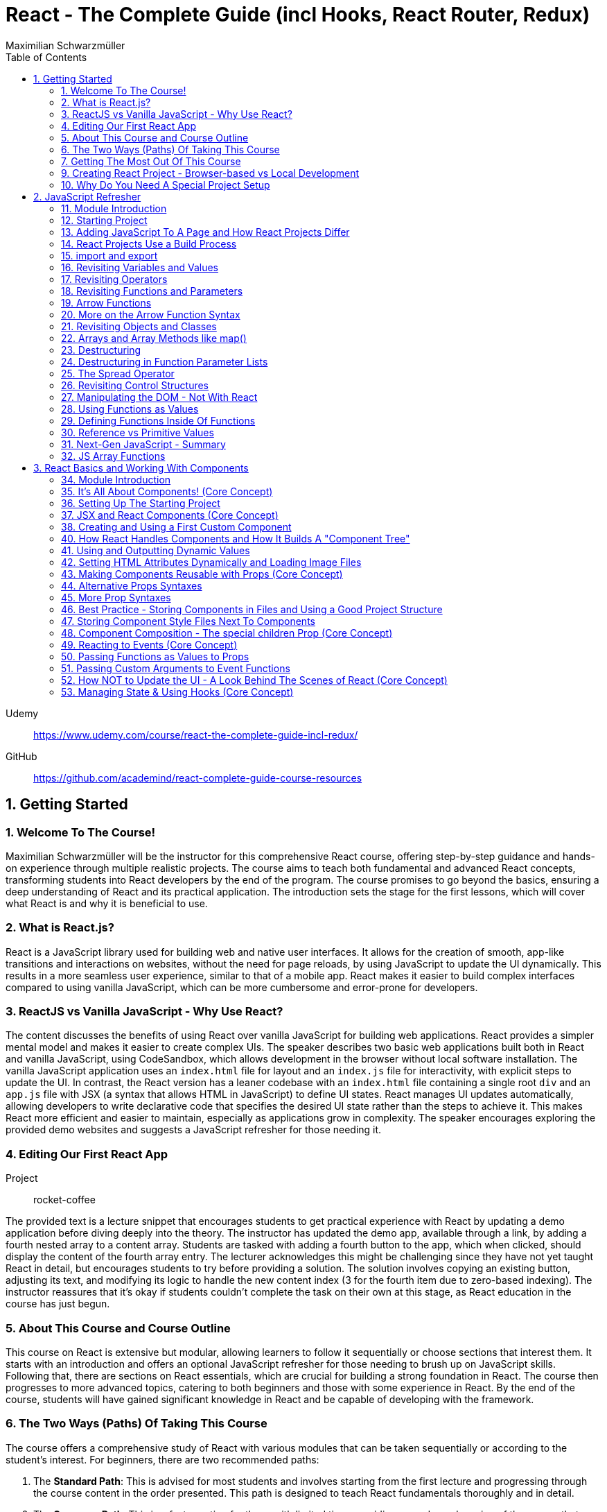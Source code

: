 = React - The Complete Guide (incl Hooks, React Router, Redux)
:source-highlighter: coderay
:icons: font
:toc: left
:toclevels: 4
Maximilian Schwarzmüller

Udemy::
https://www.udemy.com/course/react-the-complete-guide-incl-redux/

GitHub::
https://github.com/academind/react-complete-guide-course-resources

== 1. Getting Started

===  1. Welcome To The Course!

Maximilian Schwarzmüller will be the instructor for this comprehensive React course, offering step-by-step guidance and hands-on experience through multiple realistic projects. The course aims to teach both fundamental and advanced React concepts, transforming students into React developers by the end of the program. The course promises to go beyond the basics, ensuring a deep understanding of React and its practical application. The introduction sets the stage for the first lessons, which will cover what React is and why it is beneficial to use.

=== 2. What is React.js?

React is a JavaScript library used for building web and native user interfaces. It allows for the creation of smooth, app-like transitions and interactions on websites, without the need for page reloads, by using JavaScript to update the UI dynamically. This results in a more seamless user experience, similar to that of a mobile app. React makes it easier to build complex interfaces compared to using vanilla JavaScript, which can be more cumbersome and error-prone for developers.

=== 3. ReactJS vs Vanilla JavaScript - Why Use React?

The content discusses the benefits of using React over vanilla JavaScript for building web applications. React provides a simpler mental model and makes it easier to create complex UIs. The speaker describes two basic web applications built both in React and vanilla JavaScript, using CodeSandbox, which allows development in the browser without local software installation. The vanilla JavaScript application uses an `index.html` file for layout and an `index.js` file for interactivity, with explicit steps to update the UI. In contrast, the React version has a leaner codebase with an `index.html` file containing a single root `div` and an `app.js` file with JSX (a syntax that allows HTML in JavaScript) to define UI states. React manages UI updates automatically, allowing developers to write declarative code that specifies the desired UI state rather than the steps to achieve it. This makes React more efficient and easier to maintain, especially as applications grow in complexity. The speaker encourages exploring the provided demo websites and suggests a JavaScript refresher for those needing it.

=== 4. Editing Our First React App

Project:: rocket-coffee

The provided text is a lecture snippet that encourages students to get practical experience with React by updating a demo application before diving deeply into the theory. The instructor has updated the demo app, available through a link, by adding a fourth nested array to a content array. Students are tasked with adding a fourth button to the app, which when clicked, should display the content of the fourth array entry. The lecturer acknowledges this might be challenging since they have not yet taught React in detail, but encourages students to try before providing a solution. The solution involves copying an existing button, adjusting its text, and modifying its logic to handle the new content index (3 for the fourth item due to zero-based indexing). The instructor reassures that it's okay if students couldn't complete the task on their own at this stage, as React education in the course has just begun.

=== 5. About This Course and Course Outline

This course on React is extensive but modular, allowing learners to follow it sequentially or choose sections that interest them. It starts with an introduction and offers an optional JavaScript refresher for those needing to brush up on JavaScript skills. Following that, there are sections on React essentials, which are crucial for building a strong foundation in React. The course then progresses to more advanced topics, catering to both beginners and those with some experience in React. By the end of the course, students will have gained significant knowledge in React and be capable of developing with the framework.

=== 6. The Two Ways (Paths) Of Taking This Course

The course offers a comprehensive study of React with various modules that can be taken sequentially or according to the student’s interest. For beginners, there are two recommended paths:

1. The **Standard Path**: This is advised for most students and involves starting from the first lecture and progressing through the course content in the order presented. This path is designed to teach React fundamentals thoroughly and in detail.

2. The **Summary Path**: This is a faster option for those with limited time, providing a condensed version of the course that covers the most crucial React concepts in a single section. It lacks the depth of the standard path and skips over some advanced topics and best practices.

Additionally, the **Summary Section** can be used as a refresher after completing the course to reinforce the key concepts learned. The course caters to all levels of React knowledge, ensuring that both beginners and those with prior experience can benefit from the content provided.

=== 7. Getting The Most Out Of This Course

The course is designed to provide a lot of content and different paths to learn it, but it is important that participants meet the prerequisites, which include basic web development and JavaScript knowledge. An optional JavaScript refresher section is available but is not a substitute for a complete JavaScript course. The course is not suitable for absolute beginners to JavaScript or web development.

Participants are encouraged to watch the course videos at their own pace, rewatching or pausing as needed to understand the concepts. Practicing the material by completing coding exercises, building demo projects, and trying out steps independently is crucial for learning React.

The course offers code snapshots on GitHub to help when participants get stuck, and there is a Q&A section for asking and answering questions. Contributing to the Q&A not only assists others but also reinforces the participant's own learning. Additionally, access to a Discord server is provided to foster a community learning environment.

=== 9. Creating React Project - Browser-based vs Local Development

CodeSandbox::
https://codesandbox.io

The course introduces React and how to create React projects. For a quick start, the instructor suggests using `react.new` in the browser to set up an in-browser React project workspace with CodeSandbox. This method requires no local installation and is ideal for situations where software installation is not permitted, such as on company computers with restricted permissions.

For those who prefer a local development environment, the instructor recommends using Visual Studio Code as a code editor and installing NodeJS from nodejs.org. Tools like Vite or Create React App can be used to create local React projects, and they both rely on NodeJS. Once a local project is set up, `npm install` must be run to install dependencies, and `npm run dev` starts a development server for live previews of the project.

Throughout the course, the instructor provides both CodeSandbox-based projects and local project zip files, allowing learners to choose their preferred development environment. The necessity for such a setup is to efficiently work on and preview React code with all dependencies and configurations in place.

=== 10. Why Do You Need A Special Project Setup

The provided content explains why developers cannot use simple HTML and JavaScript files for writing React code. The reason is that React code typically uses JSX (JavaScript XML) syntax, which isn't recognized by browsers. Therefore, the code must be transformed into browser-compatible code, often with optimizations to improve website performance. Tools like Vite are necessary for this transformation process. CodeSandbox is an online environment that simplifies the setup, allowing developers to focus on writing React code without setting up projects locally. Throughout the course being discussed, the instructor will provide starting projects in both CodeSandbox and local versions to allow learners to concentrate on learning React without worrying about project setup.

== 2. JavaScript Refresher

GitHub:: https://github.com/academind/react-complete-guide-course-resources/tree/main/code/02%20JS%20Refresher/code/finished

CodeSandbox:: https://codesandbox.io/s/javascript-refresher-start-rytt3j

=== 11. Module Introduction

This section of the course provides an optional JavaScript refresher aimed at those who haven't used JavaScript recently or lack extensive experience. It's not a full JavaScript course, but it revisits essential JavaScript concepts and syntax with a focus on modern features necessary for writing React code. The section is recommended for solidifying the JavaScript foundations needed for React development, but it's not suitable for complete beginners to JavaScript, who should learn the basics before proceeding with this course.

=== 12. Starting Project

The content discusses setting up a basic web project in CodeSandbox, which includes an HTML file and assets but no JavaScript code yet. It will be used as a practice environment for exploring JavaScript features. The focus will be on writing code that outputs content to the console, which can be accessed in CodeSandbox. The purpose of this project is not to create a fancy JavaScript-based project, but rather to refresh JavaScript knowledge essential for building React applications.

=== 13. Adding JavaScript To A Page and How React Projects Differ

Example::
`react-complete-guide-course-resources/code/02 JS Refresher/code/finished/index.html`

This section discusses the versatility of JavaScript, its execution environments, and how it is used in web development, particularly within the context of a React course.

Summary:

- JavaScript is a versatile language that can be executed in multiple environments, including browsers, servers (via Node.js and Deno), and mobile devices (using frameworks like Capacitor or React Native).
- The focus of the discussion is on using JavaScript in the browser since React is a front-end library for building user interfaces.
- JavaScript code can be added to a website using the `<script>` tag either inline within HTML files or by linking to external `.js` files. The latter is preferred for maintainability.
- JavaScript files can be imported into HTML with the `<script>` tag's `src` attribute, and the `defer` attribute is used to ensure scripts execute after the HTML document is fully parsed.
- Modern JavaScript projects often use the `type="module"` attribute in `<script>` tags to enable the use of JavaScript modules, allowing `import` and `export` syntax between files.
- In React projects, script tags are typically injected into the HTML file automatically as part of a build process, which will be covered in subsequent lectures.

=== 14. React Projects Use a Build Process

The provided content explains that in a React project, you might not see any script tags directly in the index.html file. Despite this, the React application still runs because it undergoes a build process that transforms the written code into executable code for the browser. This transformation is done by tools listed in the project's package.json file, such as React Scripts. These tools convert the code, including JSX (a syntax extension for JavaScript), into standard JavaScript that browsers can execute. The build process also optimizes the code for production by minifying it, making it smaller and more efficient to download. This is why NodeJS is required for React projects, as it supports the background processes and tools necessary for the build. The speaker emphasizes that understanding this build process is crucial, and notes that for the particular vanilla JavaScript project being discussed, JSX and the build process are not applicable, so any JSX code would need to be removed to avoid errors.

=== 15. import and export

The provided text is an explanation of the import and export syntax in JavaScript, which is important for managing and maintaining code in React applications and other advanced JavaScript projects. Here's a summary of the points covered:

1. **Splitting Code:** It's a best practice to split code across multiple files using the import and export keywords to keep it manageable in advanced JavaScript projects such as React applications.

2. **Exporting:** To make a variable available in other files, you use the `export` keyword before the variable declaration. For example, exporting an API key variable from a `util.js` file so it can be used in an `app.js` file.

3. **Importing:** To use an exported variable in another file, you use the `import` keyword with curly braces containing the name of the exported item, followed by the `from` keyword and the relative path to the file where the variable is exported.

4. **Module Type:** For import and export to work, your script tag needs to include `type="module"`. However, in React projects with a build process, this attribute is not needed because the build process compiles all imports and exports into fewer files for the browser.

5. **Default Exports:** A file can have a single default export using the `export default` syntax. The default export doesn't require a name and can be imported without curly braces, assigning any name you want in the importing file.

6. **Named vs Default Exports:** You can have multiple named exports in a file but only one default export. Named exports are imported with their original names inside curly braces, while a default export is imported without curly braces and can be named arbitrarily by the importer.

7. **Importing Multiple Exports:** If you have multiple named exports, you can import them all as a comma-separated list inside curly braces or group them together into a JavaScript object using `import * as AliasName from 'filePath'`.

8. **Aliases:** You can rename imports using the `as` keyword to assign an alias to an imported item, allowing you to refer to it by a different name in the importing file.

The text emphasizes that understanding these import and export concepts is essential for the course and React development in general.

=== 16. Revisiting Variables and Values

The provided text is a tutorial on foundational JavaScript concepts, focusing on variables, values, and operators. The tutorial emphasizes that JavaScript applications are fundamentally about handling data, such as strings, numbers, booleans, and special values like null, undefined, and objects. The speaker explains how to create and use variables in JavaScript, highlighting the use of the `let` and `const` keywords. 

Variables in JavaScript are data containers with names that follow certain rules, such as camel case notation and restrictions on the use of special characters. `let` allows for the creation of variables that can be reassigned, whereas `const` is used for variables that should not be reassigned. The speaker also discusses the benefits of using variables, including code reusability and readability, as well as the ability to change a value in one place and have it update throughout the code.

The speaker mentions different philosophies within the JavaScript community regarding the use of `let` and `const`, with some developers preferring `const` to clearly indicate variables that should not be reassigned. The speaker personally advocates for using `const` when appropriate but acknowledges that developers can choose what works best for them, as long as they understand the differences between `let` and `const`.

=== 17. Revisiting Operators

The provided text discusses several fundamental concepts in JavaScript:

1. **let and const**: The text begins by mentioning the importance of `let` and `const` for declaring variables, but does not elaborate on their specifics.

2. **Operators**: It highlights that operators are used to perform operations in JavaScript, such as arithmetic with plus (+), minus (-), multiplication (*), and division (/). The plus operator can also concatenate strings, combining them into a longer string.

3. **String Concatenation**: The text explains that the plus operator can be used not only with numbers but also with strings (e.g., "hello" + "world" results in "helloworld").

4. **Equality and Comparison Operators**: The triple equal sign (===) checks for equality and returns a Boolean value. Other comparison operators include greater than (>), less than (<), greater than or equal to (>=), and less than or equal to (<=).

5. **Conditional Execution**: The text mentions that comparison operators are often used with `if` statements to execute code conditionally. An example is given where 10 is compared to 10, which always returns true, but it notes that in practice, conditions would typically involve dynamic user input.

6. **Usage in React**: Finally, it states that in the context of React development, which will be covered in the course, these concepts will be applied to build applications with more meaningful and dynamic conditions. 

In summary, the text introduces the concepts of variable declaration with `let` and `const`, arithmetic and string concatenation with operators, equality and comparison operators, and the use of these operators in conjunction with `if` statements for conditional code execution, particularly within the scope of React applications.

=== 18. Revisiting Functions and Parameters

The content explains the concept of functions in JavaScript. Functions are blocks of code that are defined to execute at a later time, and they can be called multiple times. They are created using the `function` keyword followed by a name, a set of parentheses for parameters, and curly braces containing the code to be executed. Parameters can be added to functions to accept input values, and default parameter values can also be specified. Functions can return values using the `return` keyword. Naming of functions (and variables) should be descriptive of their purpose or the actions they perform. The content also introduces the idea that React components can be defined as functions, which will be explored later in the course.

=== 19. Arrow Functions

The text discusses two ways to define functions in JavaScript: traditional function declaration and arrow functions. Arrow functions are particularly useful for anonymous functions that do not need a name, such as those passed as callbacks in event listeners (e.g., `onClick` in React). The arrow function syntax is shorter as it omits the `function` keyword and uses an arrow (`=>`) to separate the parameter list from the function body. Both traditional functions and arrow functions can be used to define anonymous functions, and both can include a `return` statement if needed. The text indicates that both styles will be demonstrated in the course, and while the choice of syntax is ultimately up to the developer, it is important to be familiar with both methods.

=== 20. More on the Arrow Function Syntax

Arrow functions in JavaScript allow for shorter syntax in certain cases:

1) You can omit parentheses around the parameter if there is exactly one parameter. No parameter or multiple parameters require parentheses.

2) You can omit curly braces and the `return` keyword if the function body consists solely of a return statement.

3) When returning an object directly, you must wrap the object literal in parentheses to distinguish it from a function body.

=== 21. Revisiting Objects and Classes

This passage explains how objects in JavaScript can be used to group multiple values and functions together, providing examples and demonstrating the syntax for creating and using objects.

- Objects consist of key-value pairs where the keys are descriptive strings that follow naming rules and the values can be any data type.
- Dot notation is used to access the properties or methods of an object (e.g., `user.name` or `user.greet()`).
- Functions within an object are called methods and can be defined without the `function` keyword. They can be executed using dot notation followed by parentheses.
- The `this` keyword can be used within methods to refer to other properties or methods within the same object.
- Objects can be created by directly defining them or by using a blueprint called a class.
- Classes start with a capital letter and can have a constructor function for initializing object properties.
- New instances of a class can be created using the `new` keyword and will inherit properties and methods defined in the class blueprint.
- The passage mentions that the `this` keyword and `class` keyword will not be heavily used in the course but are important JavaScript concepts to understand.

Overall, the text is an introduction to object creation, property and method access, and the use of the `this` and `class` keywords in JavaScript.

=== 22. Arrays and Array Methods like map()

In JavaScript, arrays are a special type of object used to store ordered lists of values. They are created using square brackets, and elements can be accessed by their index, with the first element at index 0. Arrays can hold various types of values, including other arrays, objects, numbers, and strings.

Elements in an array are separated by commas, and the array has built-in methods for manipulation and querying. For example, the `push` method adds a new element to the array, and the `findIndex` method locates the index of an element based on a test function provided by the developer. Another common method is `map`, which creates a new array by transforming each element of the original array according to a given function.

The `findIndex` method requires a function that returns `true` when the desired element is found. For concise code, arrow functions are often used. Similarly, the `map` method takes a function and applies it to each element, returning a new array with the transformed elements.

Arrays are essential in JavaScript because they allow developers to store and manipulate collections of data efficiently. They are particularly useful in frameworks like React for rendering lists of items on the web page.

=== 23. Destructuring

The provided text discusses two JavaScript features: array destructuring and object destructuring.

Array Destructuring:
- Instead of accessing array elements individually using their indexes (e.g., `userNameData[0]`), array destructuring allows you to create variables for each element in a single step using square brackets.
- With array destructuring, you assign the first variable to the first array element, the second variable to the second element, and so on.
- This syntax is shorter and makes the code more readable.

Object Destructuring:
- Similar to array destructuring, object destructuring allows you to create variables for object properties in a single step but using curly braces.
- The variable names must match the property names of the object, but you can use an alias by using a colon (e.g., `{ name: userName, age }` to rename `name` to `userName`).
- Object destructuring is also more concise and improves readability.

Both destructuring methods are essential in modern JavaScript, simplifying the code and making it easier to work with arrays and objects. These features will be frequently used throughout the course.


=== 24. Destructuring in Function Parameter Lists

The content explains how to apply object destructuring within function parameter lists. Instead of accessing object properties with dot notation inside a function, properties can be directly extracted into locally scoped variables through destructuring. The example given shows a `storeOrder` function that traditionally would use the object `order` to access properties (`order.id`, `order.currency`). With destructuring, the function signature is modified to directly extract `id` and `currency` from the passed object. This approach simplifies the code but does not change the fact that the function still receives a single object as its parameter. The example emphasizes that the function call does not change and still passes one argument, the object, despite the internal use of destructuring.

=== 25. The Spread Operator

The spread operator in JavaScript, denoted by three dots `...`, allows you to expand the elements of an array or the properties of an object into a new array or object. When merging arrays, using the spread operator will combine the elements of each array into a single, flat array, rather than nesting them. Similarly, when used with objects, the spread operator can be used to combine the properties of one object with another, resulting in a new object containing properties from both. This operator is useful for merging lists or combining objects without creating nested structures.

=== 26. Revisiting Control Structures

The content explains control structures in programming, focusing on the use of `if`, `else if`, and `else` statements. It describes how these structures are used to execute code based on certain conditions. The `if` statement runs code if a condition is true, `else if` provides additional conditions if the first is not met, and `else` is for when none of the conditions are true. The explanation includes a practical example where a user input (password) is checked against specific conditions using the `prompt` function in a browser. The summary also introduces the `for` loop, particularly the `for...of` loop, which iterates over an array and executes code for each element. An example is given where a `for...of` loop is used to log each hobby in a dummy hobbies array. The content highlights the importance of these control structures for directing the flow of a program's execution.


=== 27. Manipulating the DOM - Not With React

The content explains that in the course being referred to, directly manipulating the Document Object Model (DOM) using JavaScript to select, read, or change elements is not a common practice. This is because React, which is used in the course, handles DOM manipulation for the developer. React allows writing code in a declarative manner, which automates these tasks, unlike the imperative approach of manually selecting elements with methods like `querySelector`. Therefore, such direct DOM interactions will not be a focus in the course.

=== 28. Using Functions as Values

The section summarizes the concept of passing functions as values in JavaScript, a common feature in the language. It explains how functions can be passed as arguments to other functions, like the built-in `setTimeout` function provided by the browser. When passing a function as an argument, parentheses are omitted to prevent immediate execution; instead, the function itself is passed, allowing it to be executed later. This can be done by either defining the function in place or by passing a previously defined function by its name. The section also clarifies that not only built-in functions like `setTimeout` can accept functions as arguments but custom functions can as well. An example is provided where a custom function, `greeter`, accepts another function as an argument and executes it. This demonstrates the flexibility and power of functions in JavaScript as first-class objects that can be stored in variables, passed around, and executed within other functions.

=== 29. Defining Functions Inside Of Functions

The content discusses the concept of defining functions within other functions in JavaScript. It explains that while this might not be very common in vanilla JavaScript, it is a pattern that becomes particularly relevant in React. An example is given where a function named `init` contains another function called `greet`. The `greet` function can only be executed within the scope of `init` and is not accessible outside of it. Conversely, `init` can be executed because it is not nested within another function and is scoped to the overall file. The passage suggests that while this pattern may not be frequently used in plain JavaScript, it becomes significant in React development, which will be explored further in the course.

=== 30. Reference vs Primitive Values

The content explains the difference between primitive and reference values in JavaScript. Primitive values such as strings, numbers, and Booleans cannot be edited; instead, new values are created when changes are attempted. For example, using the `concat` method on a string creates a new string rather than altering the original one.

In contrast, objects and arrays are reference values, meaning that variables hold the memory address of where the object is stored rather than the value itself. Because of this, objects and arrays can be directly modified, such as by using the `push` method to add a new element to an array. Even if an object or array is assigned to a constant (`const`), it can still be manipulated because what remains constant is the memory address, not the value it points to. The `const` declaration only prevents reassignment of the variable, not modification of the value it references.

=== 31. Next-Gen JavaScript - Summary

The module introduces several advanced JavaScript features that are commonly used:

- **let & const**: These are replacements for `var`. `let` is used for variables that may change, while `const` is for variables which should not be reassigned.

- **ES6 Arrow Functions**: This modern syntax for functions can be shorter and has benefits concerning the `this` context. Examples show how to use arrow functions with different numbers of parameters and when simply returning a value.

- **Exports & Imports**: In modular JavaScript code, `export` is used to make parts of a module available for use elsewhere, while `import` allows you to access those parts in different files. There are default (unnamed) and named exports, and several ways to import them.

- **Classes**: These are a syntactical sugar over the traditional JavaScript prototype-based inheritance and constructor functions. Classes can have properties and methods, and they support inheritance.

- **Spread & Rest Operator**: The `...` operator can be used to either spread elements of an array or object into a new array or object, or to gather function arguments into a single array.

- **Destructuring**: This syntax provides a way to unpack values from arrays or properties from objects into distinct variables, which can simplify code, especially when used with function arguments.

=== 32. JS Array Functions

The provided content emphasizes the importance of JavaScript array functions such as `map()`, `filter()`, `reduce()`, and others, which are commonly used in React and other JavaScript-based technologies. These functions are crucial for manipulating arrays in an immutable manner. The text suggests visiting the Mozilla Developer Network (MDN) web docs for a comprehensive guide on these array methods. It highlights several key array methods that are particularly important in the context of the course, providing direct links to their documentation on MDN, including `map()`, `find()`, `findIndex()`, `filter()`, `reduce()`, `concat()`, `slice()`, and `splice()`.

== 3. React Basics and Working With Components

=== 34. Module Introduction

This section of the React Essentials Course will guide students through the creation of a demo web application using React, starting from scratch. It will cover vital React concepts such as components, JSX, props, and state. The course will teach students how to display data and make apps interactive by handling user events. By the end of the section, students will be able to build both static and dynamic interactive React applications, with no prior React knowledge required, although a basic understanding of JavaScript is necessary.

=== 35. It's All About Components! (Core Concept)

The core concept of React and its ecosystem is the use of Components. Components are reusable building blocks used to construct the user interface (UI) of React applications, regardless of their complexity. A well-designed React app is made by combining these Components, which encapsulate HTML, CSS, and JavaScript logic to define and control parts of the UI. This approach allows for easy management of complex UIs, enables code reuse, and ensures that related code is kept together, which simplifies development and reduces the likelihood of errors. Components also promote a separation of concerns, where different components handle different aspects of the UI. This pattern is beneficial not only in React but also in other front-end frameworks such as Angular, Vue, and Svelte, and extends beyond web development into areas like mobile development with frameworks like Flutter. The course will explore the creation and use of React Components in depth.

=== 36. Setting Up The Starting Project

The content explains how to get started with React components by using a prepared React project. There are two options for working on the project: using a provided CodeSandbox link for a browser-based environment or downloading an alternative zip file for local development.

For local development:

1. Open the extracted project folder with a code editor like Visual Studio Code.
2. Run `npm install` in the terminal within the project folder to install necessary third-party packages.
3. After installation, start the development server with `npm run dev` to see a live preview of the React app.
4. The development server should be kept running while working on the project as it automatically reloads the preview website upon code changes.
5. To visit the preview website, follow the address shown after executing `npm run dev`.
6. Terminate the server with `Ctrl + C` when done, and restart it with `npm run dev` when resuming work.

For CodeSandbox users:

- There is no need to run `npm install` or `npm run dev`, as these processes are managed automatically by CodeSandbox.

In summary, the user is provided with a starting React project and guided on how to set up the development environment either locally or online using CodeSandbox to begin coding with React components.

=== 37. JSX and React Components (Core Concept)

The provided text talks about the initial setup of a React project. It mentions that the `index.html` file in the project is quite bare because React is responsible for rendering the content on the screen. This rendering is done through JavaScript files with `.jsx` extensions, which include `index.jsx` and `App.jsx`. The `.jsx` extension indicates that these files contain JSX (JavaScript Syntax Extension), which allows developers to write HTML within JavaScript files for creating user interfaces.

The `index.jsx` file doesn't contain the actual content like images or titles, but it imports from the `App.jsx` file, which does contain the markup for what's displayed on the website. However, the text highlights that JSX is not natively supported by browsers, so the code written by developers is transformed by the development server into browser-compatible code.

The `App.jsx` file is described as a React Component, which in React is essentially a JavaScript function with two key rules: the function name must start with an uppercase character, and it must return a renderable value, usually the HTML markup to be rendered, written in JSX. The author then suggests moving on to create a custom React Component following these principles.

=== 38. Creating and Using a First Custom Component

When building React applications, you are encouraged to create your own components, potentially many of them, to structure your app. You can create a custom component by defining a new JavaScript function in the same JSX file as your main app component, though later you might place components in separate files. This function should be named with an uppercase first letter and will return JSX code that represents the component's UI. The JSX code block should be wrapped in parentheses, especially if it spans multiple lines, and most code editors like VS Code or CodeSandbox will automatically format this for you.

To use the custom component within your app, you should reference it as a JSX tag (e.g., `<Header />`) in your app component's JSX code. This tag can be self-closing but must include a forward slash before the closing bracket (e.g., `<Header />`). The creation and use of custom components are fundamental skills for a React developer, and while more complex features and concepts exist, this describes the basic process of building and integrating custom components in React.

=== 40. How React Handles Components and How It Builds A "Component Tree"

This text explains how a React component gets rendered onto a website. When inspecting the source code of a website that uses React, you will not find the actual content like images or titles, but rather metadata and JavaScript files. The JavaScript file, typically named `index.jsx`, is where the transformed React code resides. This file imports the `App` component from `App.jsx` using standard JavaScript import/export syntax.

The `App` component is then passed as JSX code to the `render` method of the `ReactDOM` library, which is responsible for outputting the component's content on the screen. This rendering process begins with the `createRoot` method that takes an existing HTML element as input (like a div with the id `root`) and sets it as the root for the React app. React then injects the `App` component into this element, which may contain nested components, forming a hierarchy or tree of components that gets rendered to the screen.

The rendered DOM, however, only shows default HTML elements and not the custom React components. React analyzes the component tree and generates the overall DOM from the JSX code, allowing developers to work with individual building blocks rather than a single large file. Custom component names must start with an uppercase letter to differentiate them from built-in elements, which start with lowercase letters. Custom components are executed as functions by React, and their returned JSX code is analyzed until React ends up with only built-in elements that are rendered to the screen. This process illustrates how React works with components and renders them onto the screen.

=== 41. Using and Outputting Dynamic Values

The content explains how to incorporate dynamic content into a React component. Specifically, it demonstrates how to randomly switch between different phrases—'Fundamental React concepts', 'Crucial React concepts', and 'Core React concepts'—within a Header component. The approach involves using JavaScript expressions inside curly braces within the JSX code to dynamically generate content. The provided code snippet introduces an array of possible phrases and a function to generate a random index, which is used to select a random phrase from the array each time the component is rendered. This dynamic expression can be placed directly in the JSX or extracted into a variable for cleaner code and is evaluated whenever the component is rendered, such as when the page is reloaded.

=== 42. Setting HTML Attributes Dynamically and Loading Image Files

The provided text explains the correct way to include images in a React project for optimal loading and to ensure they are included during the deployment process. Instead of directly setting the source attribute with a path to the image file, it is recommended to import the image using an import statement, which allows the build process to handle the image as part of the code transformation and optimization. This import creates a JavaScript variable that holds the path to the image, which can then be used as the value for the `src` attribute inside the JSX code using curly braces without quotes. This method ensures images are bundled correctly and can benefit from additional optimization steps during deployment.

=== 43. Making Components Reusable with Props (Core Concept)

The text explains how to use and reuse components in React. Components are reusable pieces of UI, and while some may only be used once, others are designed to be used multiple times with different data. React introduces the concept of 'props', which allows passing data into components to render them with specific information.

A new React component called `CoreConcept` is created to display items with an image, title, and description. The `App` component is then modified to include a section for `CoreConcept` items, where each item receives different data via props.

Props are passed to components by adding custom attributes, and the values for these attributes can be strings, numbers, objects, or arrays. In the component function, a single parameter, typically named `props`, is used to access these values. React automatically fills this `props` object with all the key-value pairs specified by the custom attributes.

By using props, the `CoreConcept` component can be reused multiple times with different data for each instance. This way, dynamic and reusable UI elements are created in a React application. The remaining items and use of props will be further discussed in the following lecture.

=== 44. Alternative Props Syntaxes

The content explains how to dynamically import and use data in a React component. Specifically, it discusses how to use an array of objects containing properties like `image`, `title`, and `description` from a `data.js` file in an `App.jsx` file. The steps include importing the `CORE CONCEPTS` array using named imports with curly braces, accessing array items by index to set component props, and using the spread operator to pass all properties of an object as props to a component for cleaner code. Additionally, it covers object destructuring in the component's parameter list to directly use the properties as variables, which results in less verbose and more readable code. The overall message is to illustrate different ways to pass data to components and how to simplify the code while maintaining functionality.

=== 45. More Prop Syntaxes

The content explains different ways to handle properties (props) in React components:

1. **Passing a Single Prop Object**: Instead of passing multiple props individually, you can pass an entire object as a single prop to a component. The object can then be accessed and destructured within the component.

2. **Grouping Received Props Into a Single Object**: When a component receives multiple props, they can be grouped into a single object using JavaScript's rest property syntax inside the component function.

3. **Default Prop Values**: Components can have optional props that may not always be provided. In such cases, default values for props can be specified using JavaScript's default parameter syntax within the destructuring of props.

The text assures the reader that these concepts will be illustrated with concrete examples throughout the course.

=== 46. Best Practice - Storing Components in Files and Using a Good Project Structure

The content discusses the organization of React components in a project. Initially, all the components (Header, CoreConcept, and App) are in a single App.jsx file. The text points out that while this setup technically works, it is not recommended for larger projects due to maintainability issues. The suggested approach is to create separate files for each component, typically within a Components subfolder inside the SRC directory.

Here's a summary of the steps and best practices mentioned:

- Create a Components folder in the SRC directory to store individual component files.
- Name each component file after the component it contains (e.g., Header.jsx for the Header component).
- Move the component function and any related code (e.g., helper functions, constants) from the App.jsx to the new component file.
- Export the component from its new file using either named or default export, with default export being the more common practice in React projects.
- Import the component back into the App.jsx file where it is used, adjusting the import path to reflect the new file location.
- Move any related imports (e.g., images) to the new component file and adjust the path if necessary, considering the new file structure.

By following these steps, each component is now in its own file, which aligns with common best practices and improves the project's structure and maintainability as it grows.

=== 47. Storing Component Style Files Next To Components

The content discusses organizing CSS styles for a React project by splitting them into separate files specific to individual components. It suggests moving the CSS rules related to the header component from the main `index.css` file to a new `header.css` file placed next to the `header.jsx` file. To apply these styles, the `header.css` file must be imported into the `header.jsx` component file using an import statement. The author points out that importing CSS in this way doesn't scope the styles to just that component; the styles would affect any similar elements on the page. As a solution to this limitation, the author hints at a future discussion on style scoping.

The author also recommends creating a subfolder within the `Components` folder for each component, like the header, to keep related files organized. After this structural change, the import paths in the affected JSX files must be updated to reflect the new folder locations. The summary of this content is:

- CSS styles can be split into separate files corresponding to specific components.
- The `header.css` file is created and imported into the `header.jsx` file to apply styles to the header component.
- CSS imports do not scope styles to the components, affecting similar elements elsewhere on the page.
- The author suggests creating subfolders for better organization and demonstrates adjusting import paths after such a restructure.
- Style scoping will be discussed later in the course.

=== 48. Component Composition - The special children Prop (Core Concept)

The provided text discusses the process of developing an interactive section for a website application within the `app.jsx` file. The author aims to create a new component for tab buttons and outlines the following steps:

1. A new section with an ID of `examples` is added to the `app.jsx` file, which includes an `<h2>` tag with the title "Examples" and a built-in HTML `<menu>` element for creating a list of buttons.

2. Instead of manually adding list items and buttons, a new component file named `TabButton.jsx` is created next to the `CoreConcept.jsx` file. This component is a function that returns a list item with a button.

3. The author wants to use the `TabButton` component within the `app.jsx` file, where button text such as "Components" is passed as children between the opening and closing tags of the `TabButton` component.

4. For the `TabButton` component to work as intended, props are accepted in the component, which includes a special built-in prop called `children`. This prop represents the content placed between the opening and closing tags of the component.

5. The text content passed as children to the `TabButton` component can be displayed using `props.children` or by extracting the `children` prop through object destructuring.

6. The author explains that this method of creating components, where components can wrap other content, is known as component composition. This approach may be more convenient or recognizable compared to using props like `label` for configuration.

7. Both the `children` prop method and the `label` prop method are valid for passing content to components, and the choice between them depends on personal preference or the specific use case.

8. Finally, the author decides to use the component composition approach with the `children` prop and adds more buttons for JSX, props, and state examples to the interactive section.

In summary, the text explains how to create a `TabButton` component in React that utilizes the `children` prop for component composition to display an interactive tab button section on a website. The author emphasizes the flexibility of React components, allowing developers to choose between different methods of content delivery based on preference and use case.

=== 49. Reacting to Events (Core Concept)

The provided text discusses how to make the `TabButton` component in a React application interactive. The goal is to show different content when the buttons are clicked. In React, instead of using the imperative approach of vanilla JavaScript (like using `querySelector` and `addEventListener`), developers use a declarative approach. This involves adding an `onClick` prop to the button element within the `TabButton` component, which takes a function as its value. This function, named `handleClick`, will be defined within the component function and will execute when the button is clicked. The `handleClick` function initially contains a `console.log("Hello World!")` to test the interactivity. It's important to pass the function itself as a value to the `onClick` prop without executing it with parentheses, allowing React to handle the execution upon a click event. This step is crucial in making the application more interactive by responding to user events.

=== 50. Passing Functions as Values to Props

The text explains how to update dynamic content in a React application based on button clicks using custom button components. The process involves passing a function as a prop (named `onSelect` or similar) from the parent `App` component to a custom button component. This function is designed to be triggered when the button is clicked. Inside the custom button component, this `onSelect` prop is then used to set the value for the native `onClick` event handler of the HTML button element. The result is that clicking the button activates the `handleSelect` function in the `App` component, which can then be used to update the dynamic content in the application. This pattern of passing event handler functions as props to child components is common in React projects and allows for the dynamic manipulation of content based on user interactions.

=== 51. Passing Custom Arguments to Event Functions

The text describes a process for handling button clicks in a React application. The main points are:

1. A `handleSelect` function is introduced to determine which button is clicked by accepting a parameter, `selectedButton`, which can be one of four values: `Components`, `JSX`, `Props`, or `State`.
2. An `if` check is suggested to replace dynamic content based on the value of `selectedButton`.
3. To pass the appropriate identifier to the `handleSelect` function, an arrow function is used in place of directly assigning `handleSelect` to the `onSelect` property.
4. This arrow function is passed as the value to `onSelect`, which is eventually passed to the `onClick` property of a button, allowing custom execution of `handleSelect` with the correct identifier when a button is clicked.
5. It's mentioned that this approach of passing an arrow function is a common pattern in React when you want to control the execution and arguments of an event handler function.
6. Finally, the `handleSelect` function is tested by logging the received parameter to the console, confirming that different values are logged when different buttons are pressed.

In summary, the text outlines a method for updating dynamic content in a React application based on button clicks, utilizing a function that takes an identifier parameter and arrow functions to correctly handle events with custom arguments.

=== 52. How NOT to Update the UI - A Look Behind The Scenes of React (Core Concept)

The provided text describes an issue encountered while working with a React application. The author explains that they've attempted to update the displayed content based on which tab button is pressed using a variable called `tabContent`. Initially, the variable is set to prompt the user to click a button. However, despite updating `tabContent` when a button is pressed, the UI does not reflect any changes.

The reason for this behavior is that React components re-render only when their state changes. Since `tabContent` is a regular variable and not part of the component's state, React does not recognize the need to re-render the component. As a result, the UI remains unchanged even when `tabContent` is updated.

The author demonstrates this by adding `console.log` statements, showing that while the `handleSelect` function executes and updates `tabContent`, the main component function does not re-execute, and therefore the UI is not updated.

The issue highlights the need for using state in React components to ensure the UI updates when data changes. The author suggests that they will explore the concept of state next as a solution to this problem.

=== 53. Managing State & Using Hooks (Core Concept)

React components do not re-execute when regular variables change, so they cannot be used to update the UI. Instead, React provides a concept called state, which allows components to re-render when the state changes. State in React is managed using the `useState` hook, which is imported from the React library. When using `useState`, you initialize it with a default value and it returns an array with two elements: the current state value and a function to update that state. This function, when called, will also signal React to re-render the component.

The state-related variables and updater functions must be called at the top level of a React component function, not inside loops, conditions, or nested functions. This is a rule of React Hooks. The first element of the array returned by `useState` is the managed state value, and the second is the function to update that state.

When the state update function is called, React schedules the update and re-executes the component function to reflect the new state. However, the updated state value is only available after the component function re-executes, not immediately after the state update function is called.

In summary, `useState` allows developers to create stateful components in React, enabling interactive and dynamic user interfaces where the UI can respond to user actions and state changes.

